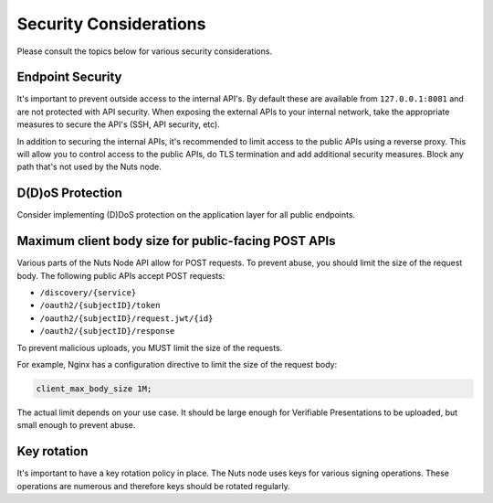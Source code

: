 .. _security-considerations:

Security Considerations
#######################

Please consult the topics below for various security considerations.

Endpoint Security
*****************

It's important to prevent outside access to the internal API's. By default these are available from ``127.0.0.1:8081`` and are not protected with API security.
When exposing the external APIs to your internal network, take the appropriate measures to secure the API's (SSH, API security, etc).

In addition to securing the internal APIs, it's recommended to limit access to the public APIs using a reverse proxy.
This will allow you to control access to the public APIs, do TLS termination and add additional security measures.
Block any path that's not used by the Nuts node.

D(D)oS Protection
*****************

Consider implementing (D)DoS protection on the application layer for all public endpoints.

Maximum client body size for public-facing POST APIs
****************************************************

Various parts of the Nuts Node API allow for POST requests. To prevent abuse, you should limit the size of the request body.
The following public APIs accept POST requests:

- ``/discovery/{service}``
- ``/oauth2/{subjectID}/token``
- ``/oauth2/{subjectID}/request.jwt/{id}``
- ``/oauth2/{subjectID}/response``

To prevent malicious uploads, you MUST limit the size of the requests.

For example, Nginx has a configuration directive to limit the size of the request body:

.. code-block:: nginx

    client_max_body_size 1M;

The actual limit depends on your use case. It should be large enough for Verifiable Presentations to be uploaded, but small enough to prevent abuse.

Key rotation
************

It's important to have a key rotation policy in place. The Nuts node uses keys for various signing operations.
These operations are numerous and therefore keys should be rotated regularly.
